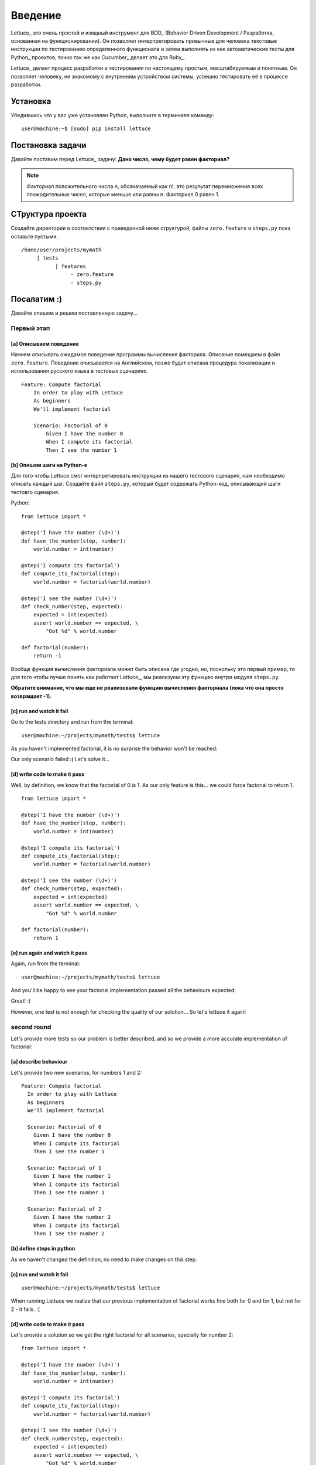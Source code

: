 .. _tutorial-simple:

########
Введение
########

Lettuce_ это очень простой и изящный инструмент для BDD_ (Behavior
Driven Development / Разработка, основанная на функционировании).
Он позволяет интерпретировать привычные для человека текстовые инструкции
по тестированию определенного функционала и затем выполнять их как автоматические
тесты для Python_ проектов, точно так же как Cucumber_ делает это для Ruby_.

Lettuce_ делает процесс разработки и тестирования по настоящему простым,
масштабируемым и понятным. Он позволяет человеку, не знакомому с внутренним устройством системы,
успешно тестировать её в процессе разработки.

.. image:: ./flow.png

*********
Установка
*********

Убедившись что у вас уже установлен Python, выполните в терминале команду:

.. highlight:: bash

::

   user@machine:~$ [sudo] pip install lettuce

*****************
Постановка задачи
*****************

Давайте поставим перед Lettuce_ задачу:
**Дано число, чему будет равен факториал?**

.. Note::
   Факториал положительного числа n, обозначаемый как n!, это
   результат перемножения всех пложодительных чисел, которые
   меньше или равны n. Факториал 0 равен 1.

*****************
СТруктура проекта
*****************

Создайте директории в соответствии с приведенной ниже структурой, файлы 
``zero.feature`` и ``steps.py`` пока оставьте пустыми.

.. highlight:: bash

::

    /home/user/projects/mymath
         | tests
               | features
                    - zero.feature
                    - steps.py

************
Посалатим :) 
************

Давайте опишем и решим поставленную задачу...

Первый этап
===========

[a] Описываем поведение
-----------------------

Начнем описывать ожидамое поведение программы вычисления факторила.
Описание помещаем в файл ``zero.feature``. Поведение описывается на Английском,
позже будет описана процедура локализации и использования русского языка в тестовых сценариях.

.. highlight:: ruby

::

    Feature: Compute factorial
        In order to play with Lettuce
        As beginners
        We'll implement factorial

        Scenario: Factorial of 0
            Given I have the number 0
            When I compute its factorial
            Then I see the number 1

.. Внимание::

	Файл ``zero.feature`` должен существовать, располагаться в директории ``features``
	и иметь расширение ``.feature``. Имя файла может быть любым.

[b] Опишем шаги на Python-е
---------------------------

Для того чтобы Lettuce смог интерпретировать инструкции из нашего тестового сценария,
нам необходимо описать каждый шаг. Создайте файл ``steps.py``, который будет содержать
Python-код, описывающий шаги тестовго сценария.

Python:

.. highlight:: python

::

   from lettuce import *

   @step('I have the number (\d+)')
   def have_the_number(step, number):
       world.number = int(number)

   @step('I compute its factorial')
   def compute_its_factorial(step):
       world.number = factorial(world.number)

   @step('I see the number (\d+)')
   def check_number(step, expected):
       expected = int(expected)
       assert world.number == expected, \
           "Got %d" % world.number

   def factorial(number):
       return -1

.. Внимание::

   Файл ``steps.py`` должен располагаться в директории ``features``, но при этом
   не обязательно называть его ``steps.py``, главное не забыть про расширение ``*.py``
   Lettuce_ рекурсивно просматривает все питоновские файлы, лежащие в директории ``features``.

Вообще функция вычисления факториала может быть описана где угодно,
но, поскольку это первый пример, то для того чтобы лучше понять как работает Lettuce_,
мы реализуем эту функцию внутри модуля ``steps.py``.

**Обратите внимание, что мы еще не реализовали функцию вычисления факториала (пока что она просто возвращает -1).**

[c] run and watch it fail
-------------------------

Go to the tests directory and run from the terminal:

.. highlight:: bash

::

   user@machine:~/projects/mymath/tests$ lettuce

As you haven't implemented factorial, it is no surprise the behavior
won't be reached:

.. image:: ./screenshot1.png

Our only scenario failed :(
Let's solve it...

[d] write code to make it pass
------------------------------

Well, by definition, we know that the factorial of 0 is 1. As our only
feature is this... we could force factorial to return 1.

.. highlight:: python

::

    from lettuce import *

    @step('I have the number (\d+)')
    def have_the_number(step, number):
        world.number = int(number)

    @step('I compute its factorial')
    def compute_its_factorial(step):
        world.number = factorial(world.number)

    @step('I see the number (\d+)')
    def check_number(step, expected):
        expected = int(expected)
        assert world.number == expected, \
            "Got %d" % world.number

    def factorial(number):
        return 1

[e] run again and watch it pass
-------------------------------

Again, run from the terminal:

.. highlight:: bash

::

   user@machine:~/projects/mymath/tests$ lettuce

And you'll be happy to see your factorial implementation passed all the behaviours expected:

.. image:: ./screenshot2.png

Great! :)

However, one test is not enough for checking the quality of our
solution... So let's lettuce it again!

second round
============

Let's provide more tests so our problem is better described, and so we
provide a more accurate implementation of factorial:

[a] describe behaviour
----------------------

Let's provide two new scenarios, for numbers 1 and 2:

.. highlight:: ruby

::

    Feature: Compute factorial
      In order to play with Lettuce
      As beginners
      We'll implement factorial

      Scenario: Factorial of 0
        Given I have the number 0
        When I compute its factorial
        Then I see the number 1

      Scenario: Factorial of 1
        Given I have the number 1
        When I compute its factorial
        Then I see the number 1

      Scenario: Factorial of 2
        Given I have the number 2
        When I compute its factorial
        Then I see the number 2

[b] define steps in python
--------------------------

As we haven't changed the definition, no need to make changes on this
step.

[c] run and watch it fail
-------------------------


.. highlight:: bash

::

   user@machine:~/projects/mymath/tests$ lettuce

When running Lettuce we realize that our previous implementation of
factorial works fine both for 0 and for 1, but not for 2 - it
fails. :(

.. image:: ./screenshot3.png

[d] write code to make it pass
------------------------------

Let's provide a solution so we get the right factorial for all
scenarios, specially for number 2:

.. highlight:: python

::

    from lettuce import *

    @step('I have the number (\d+)')
    def have_the_number(step, number):
        world.number = int(number)

    @step('I compute its factorial')
    def compute_its_factorial(step):
        world.number = factorial(world.number)

    @step('I see the number (\d+)')
    def check_number(step, expected):
        expected = int(expected)
        assert world.number == expected, \
            "Got %d" % world.number

    def factorial(number):
        number = int(number)
        if (number == 0) or (number == 1):
            return 1
        else:
            return number

[e] run again and watch it pass
-------------------------------

.. highlight:: bash

::

   user@machine:~/projects/mymath/tests$ lettuce

.. image:: ./screenshot4.png

Great! Three scenarios described and they are alright!

third round
===========

Let's provide more tests so our problem is better described and we get
new errors so we'll be able to solve them.

[a] describe behaviour
----------------------

.. highlight:: ruby

::

    Feature: Compute factorial
      In order to play with Lettuce
      As beginners
      We'll implement factorial

      Scenario: Factorial of 0
        Given I have the number 0
        When I compute its factorial
        Then I see the number 1

      Scenario: Factorial of 1
        Given I have the number 1
        When I compute its factorial
        Then I see the number 1

      Scenario: Factorial of 2
        Given I have the number 2
        When I compute its factorial
        Then I see the number 2

      Scenario: Factorial of 3
        Given I have the number 3
        When I compute its factorial
        Then I see the number 6

      Scenario: Factorial of 4
        Given I have the number 4
        When I compute its factorial
        Then I see the number 24

[b] define steps in python
--------------------------

As we haven't changed the definition, no need to make changes on this
step.

[c] run and watch it fail
-------------------------

.. highlight:: bash

::

   user@machine:~/projects/mymath/tests$ lettuce

.. image:: ./screenshot5.png

[d] write code to make it pass
------------------------------

.. highlight:: python

::

    from lettuce import *

    @step('I have the number (\d+)')
    def have_the_number(step, number):
        world.number = int(number)

    @step('I compute its factorial')
    def compute_its_factorial(step):
        world.number = factorial(world.number)

    @step('I see the number (\d+)')
    def check_number(step, expected):
        expected = int(expected)
        assert world.number == expected, \
            "Got %d" % world.number

    def factorial(number):
        number = int(number)
        if (number == 0) or (number == 1):
            return 1
        else:
            return number*factorial(number-1)

[e] run again and watch it pass
-------------------------------

.. highlight:: bash

::

   user@machine:~/projects/mymath/tests$ lettuce

.. image:: ./screenshot6.png

forth round
===========

All steps should be repeated as long as you can keep doing them - the
quality of your software depends on these.

****************
Syntactic sugar
****************

Available for versions > 0.2.19

Steps sentence can now be given by function name or doc.
=========================================================

To take a step sentence from function name or doc,
just decorate it with "@step" without argument.

These two steps below, are identicals than the example above.

.. highlight:: python

::

    from lettuce import *

    @step
    def have_the_number(step, number):
        'I have the number (\d+)'
        world.number = int(number)

    @step
    def i_compute_its_factorial(step):
        world.number = factorial(world.number)



Steps can be grouped in class decorated with "@steps"
======================================================

.. highlight:: python

::

    from lettuce import world, steps

    @steps
    class FactorialSteps(object):
      """Methods in exclude or starting with _ will not be considered as step"""

      exclude = ['set_number', 'get_number']

      def __init__(self, environs):
        self.environs = environs

      def set_number(self, value):
        self.environs.number = int(value)

      def get_number(self):
        return self.environs.number

      def _assert_number_is(self, expected, msg="Got %d"):
          number = self.get_number()
          assert number == expected, msg % number

      def have_the_number(self, step, number):
        '''I have the number (\d+)'''
          self.set_number(number)

      def i_compute_its_factorial(self, step):
          number = self.get_number()
          self.set_number(factorial(number))

      def check_number(self, step, expected):
          '''I see the number (\d+)'''
          self._assert_number_is(int(expected))

    # Important!
    # Steps are added only when you instanciate the "@steps" decorated class
    # Internally decorator "@steps" build a closure with __init__

    FactorialSteps(world)

    def factorial(number):
        number = int(number)
        if (number == 0) or (number == 1):
            return 1
        else:
            return number*factorial(number-1)


Have a nice lettuce...! ;)
